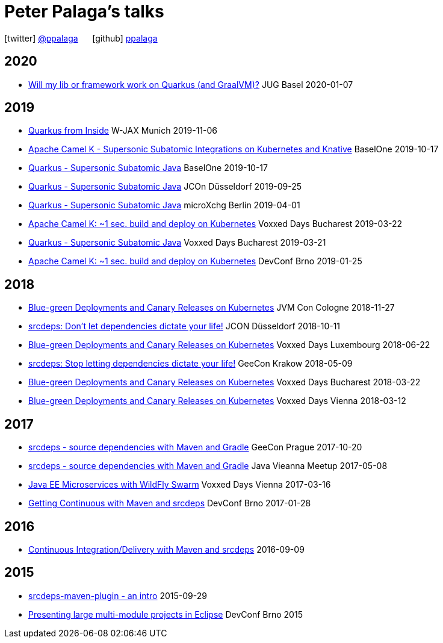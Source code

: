 = Peter Palaga's talks
:showtitle:
:page-title: Peter Palaga's talks
:icons: font

icon:twitter[] https://twitter.com/ppalaga[@ppalaga]  {nbsp}{nbsp}{nbsp}{nbsp} icon:github[] https://github.com/ppalaga[ppalaga]

== 2020

* link:presentations/200107-writing-quarkus-extensions/index.html[Will my lib or framework work on Quarkus (and GraalVM)?] JUG Basel 2020-01-07

== 2019

* link:presentations/191106-w-jax-quarkus/index.html[Quarkus from Inside] W-JAX Munich 2019-11-06
* link:presentations/191017-baselone-camel/index.html[Apache Camel K - Supersonic Subatomic Integrations on Kubernetes and Knative] BaselOne 2019-10-17
* link:presentations/191017-baselone-quarkus/index.html[Quarkus - Supersonic Subatomic Java] BaselOne 2019-10-17
* link:presentations/190925-jcon-duesseldorf/index.html[Quarkus - Supersonic Subatomic Java] JCOn Düsseldorf 2019-09-25
* link:presentations/190414-quarkus-microxchng-berlin/index.html[Quarkus - Supersonic Subatomic Java] microXchg Berlin 2019-04-01
* link:presentations/190322-camel-k-vd-bucharest/index.html[Apache Camel K: ~1 sec. build and deploy on Kubernetes] Voxxed Days Bucharest 2019-03-22
* link:presentations/190321-quarkus-vd-bucharest/index.html[Quarkus - Supersonic Subatomic Java] Voxxed Days Bucharest 2019-03-21
* link:presentations/190125-devconf-brno/index.html[Apache Camel K: ~1 sec. build and deploy on Kubernetes] DevConf Brno 2019-01-25

== 2018

* link:presentations/181127-jvm-con-cologne/index.html[Blue-green Deployments and Canary Releases on Kubernetes] JVM Con Cologne 2018-11-27
* link:presentations/181011-jcon-duesseldorf/index.html[srcdeps: Don't let dependencies dictate your life!] JCON Düsseldorf 2018-10-11
* link:presentations/180622-voxxed-days-luxembourg/index.html[Blue-green Deployments and Canary Releases on Kubernetes] Voxxed Days Luxembourg 2018-06-22
* link:presentations/180509-geecon-krakow/index.html[srcdeps: Stop letting dependencies dictate your life!] GeeCon Krakow 2018-05-09
* link:presentations/180322-voxxed-bucharest/index.html[Blue-green Deployments and Canary Releases on Kubernetes] Voxxed Days Bucharest 2018-03-22
* link:presentations/180312-voxxed-vienna/index.html[Blue-green Deployments and Canary Releases on Kubernetes] Voxxed Days Vienna 2018-03-12

== 2017

 * link:presentations/171020-geecon-prague/index.html[srcdeps - source dependencies with Maven and Gradle] GeeCon Prague 2017-10-20
 * link:presentations/170508-jug-vienna/index.html[srcdeps - source dependencies with Maven and Gradle] Java Vieanna Meetup 2017-05-08
 * link:presentations/170316-voxxed-days-vienna/index.html[Java EE Microservices with WildFly Swarm] Voxxed Days Vienna 2017-03-16
 * link:presentations/170128-srcdeps-devconf-2017/170128-srcdeps-devconf-2017.html[Getting Continuous with Maven and srcdeps] DevConf Brno 2017-01-28

== 2016

 * link:presentations/160909-ci-cd-with-maven-and-srcdeps/160906-srcdeps.html[Continuous Integration/Delivery with Maven and srcdeps] 2016-09-09

== 2015

 * link:presentations/150929-srcdeps-maven-plugin/150929-srcdeps-maven-plugin.html[srcdeps-maven-plugin - an intro] 2015-09-29
 * link:presentations/150207-devconf-brno/nested-projects-in-eclipse.html[Presenting large multi-module projects in Eclipse] DevConf Brno 2015
